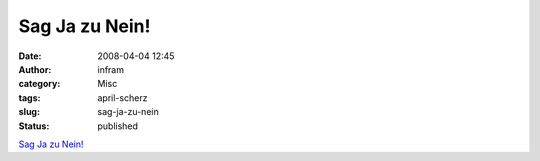 Sag Ja zu Nein!
###############
:date: 2008-04-04 12:45
:author: infram
:category: Misc
:tags: april-scherz
:slug: sag-ja-zu-nein
:status: published

`Sag Ja zu
Nein! <http://www.bautzener-poebel.de/news_one.php?id_news=1308&id_kategorie=%>`__

